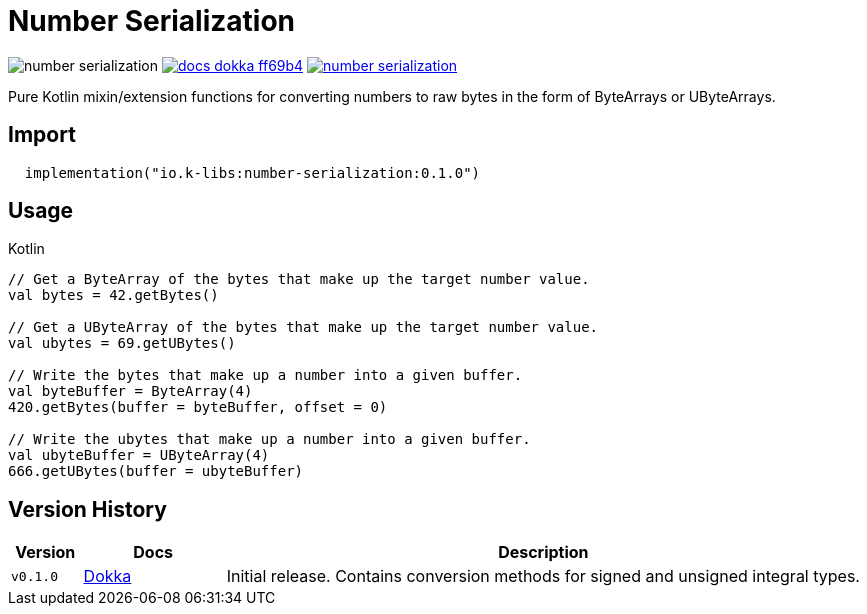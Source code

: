 = Number Serialization
:source-highlighter: highlightjs
:gh-group: k-libs
:gh-name: number-serialization
:lib-package: io.klibs.serial
:lib-group: io.k-libs
:lib-name: number-serialization
:lib-version: 0.1.0
:lib-feature: 0.1.0

image:https://img.shields.io/github/license/{gh-group}/{gh-name}[title="License"]
image:https://img.shields.io/badge/docs-dokka-ff69b4[link="https://{gh-group}.github.io/{gh-name}/dokka/{lib-feature}/{lib-name}/{lib-package}/index.html"]
image:https://img.shields.io/maven-central/v/{lib-group}/{lib-name}[link="https://search.maven.org/artifact/{lib-group}/{lib-name}"]

Pure Kotlin mixin/extension functions for converting numbers to raw bytes in the
form of ByteArrays or UByteArrays.

== Import

[source, kotlin, subs="attributes"]
----
  implementation("{lib-group}:{lib-name}:{lib-version}")
----

== Usage

.Kotlin
[source, kotlin]
----
// Get a ByteArray of the bytes that make up the target number value.
val bytes = 42.getBytes()

// Get a UByteArray of the bytes that make up the target number value.
val ubytes = 69.getUBytes()

// Write the bytes that make up a number into a given buffer.
val byteBuffer = ByteArray(4)
420.getBytes(buffer = byteBuffer, offset = 0)

// Write the ubytes that make up a number into a given buffer.
val ubyteBuffer = UByteArray(4)
666.getUBytes(buffer = ubyteBuffer)
----

== Version History

[%header, cols="1m,2,9"]
|===
| Version | Docs | Description
| v0.1.0
| link:https://{gh-group}.github.io/{gh-name}/dokka/0.1.0/{lib-name}/{lib-package}/index.html[Dokka]
| Initial release. Contains conversion methods for signed and unsigned integral types.
|===